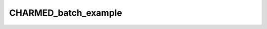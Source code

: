 CHARMED_batch_example
=====================

.. raw:: html

   
   
   <!DOCTYPE html
     PUBLIC "-//W3C//DTD HTML 4.01 Transitional//EN">
   <html><head>
         <meta http-equiv="Content-Type" content="text/html; charset=utf-8">
      <!--
   This HTML was auto-generated from MATLAB code.
   To make changes, update the MATLAB code and republish this document.
         --><title>CHARMED_batch</title><meta name="generator" content="MATLAB 9.0"><link rel="schema.DC" href="http://purl.org/dc/elements/1.1/"><meta name="DC.date" content="2017-09-25"><meta name="DC.source" content="CHARMED_batch.m"><style type="text/css">
   html,body,div,span,applet,object,iframe,h1,h2,h3,h4,h5,h6,p,blockquote,pre,a,abbr,acronym,address,big,cite,code,del,dfn,em,font,img,ins,kbd,q,s,samp,small,strike,strong,sub,sup,tt,var,b,u,i,center,dl,dt,dd,ol,ul,li,fieldset,form,label,legend,table,caption,tbody,tfoot,thead,tr,th,td{margin:0;padding:0;border:0;outline:0;font-size:100%;vertical-align:baseline;background:transparent}body{line-height:1}ol,ul{list-style:none}blockquote,q{quotes:none}blockquote:before,blockquote:after,q:before,q:after{content:'';content:none}:focus{outine:0}ins{text-decoration:none}del{text-decoration:line-through}table{border-collapse:collapse;border-spacing:0}
   
   html { min-height:100%; margin-bottom:1px; }
   html body { height:100%; margin:0px; font-family:Arial, Helvetica, sans-serif; font-size:10px; color:#000; line-height:140%; background:#fff none; overflow-y:scroll; }
   html body td { vertical-align:top; text-align:left; }
   
   h1 { padding:0px; margin:0px 0px 25px; font-family:Arial, Helvetica, sans-serif; font-size:1.5em; color:#d55000; line-height:100%; font-weight:normal; }
   h2 { padding:0px; margin:0px 0px 8px; font-family:Arial, Helvetica, sans-serif; font-size:1.2em; color:#000; font-weight:bold; line-height:140%; border-bottom:1px solid #d6d4d4; display:block; }
   h3 { padding:0px; margin:0px 0px 5px; font-family:Arial, Helvetica, sans-serif; font-size:1.1em; color:#000; font-weight:bold; line-height:140%; }
   
   a { color:#005fce; text-decoration:none; }
   a:hover { color:#005fce; text-decoration:underline; }
   a:visited { color:#004aa0; text-decoration:none; }
   
   p { padding:0px; margin:0px 0px 20px; }
   img { padding:0px; margin:0px 0px 20px; border:none; }
   p img, pre img, tt img, li img, h1 img, h2 img { margin-bottom:0px; } 
   
   ul { padding:0px; margin:0px 0px 20px 23px; list-style:square; }
   ul li { padding:0px; margin:0px 0px 7px 0px; }
   ul li ul { padding:5px 0px 0px; margin:0px 0px 7px 23px; }
   ul li ol li { list-style:decimal; }
   ol { padding:0px; margin:0px 0px 20px 0px; list-style:decimal; }
   ol li { padding:0px; margin:0px 0px 7px 23px; list-style-type:decimal; }
   ol li ol { padding:5px 0px 0px; margin:0px 0px 7px 0px; }
   ol li ol li { list-style-type:lower-alpha; }
   ol li ul { padding-top:7px; }
   ol li ul li { list-style:square; }
   
   .content { font-size:1.2em; line-height:140%; padding: 20px; }
   
   pre, code { font-size:12px; }
   tt { font-size: 1.2em; }
   pre { margin:0px 0px 20px; }
   pre.codeinput { padding:10px; border:1px solid #d3d3d3; background:#f7f7f7; }
   pre.codeoutput { padding:10px 11px; margin:0px 0px 20px; color:#4c4c4c; }
   pre.error { color:red; }
   
   @media print { pre.codeinput, pre.codeoutput { word-wrap:break-word; width:100%; } }
   
   span.keyword { color:#0000FF }
   span.comment { color:#228B22 }
   span.string { color:#A020F0 }
   span.untermstring { color:#B20000 }
   span.syscmd { color:#B28C00 }
   
   .footer { width:auto; padding:10px 0px; margin:25px 0px 0px; border-top:1px dotted #878787; font-size:0.8em; line-height:140%; font-style:italic; color:#878787; text-align:left; float:none; }
   .footer p { margin:0px; }
   .footer a { color:#878787; }
   .footer a:hover { color:#878787; text-decoration:underline; }
   .footer a:visited { color:#878787; }
   
   table th { padding:7px 5px; text-align:left; vertical-align:middle; border: 1px solid #d6d4d4; font-weight:bold; }
   table td { padding:7px 5px; text-align:left; vertical-align:top; border:1px solid #d6d4d4; }
   
   
   
   
   
     </style></head><body><div class="content"><h2>Contents</h2><div><ul><li><a href="#2">I- LOAD MODEL</a></li><li><a href="#3">II - Perform Simulations</a></li><li><a href="#4">III - MRI Data Fitting</a></li><li><a href="#5">Check the results</a></li></ul></div><pre class="codeinput"><span class="comment">% Batch to process CHARMED data without qMRLab GUI (graphical user interface)</span>
   <span class="comment">% Run this script line by line</span>
   <span class="comment">%**************************************************************************</span>
   </pre><h2>I- LOAD MODEL<a name="2"></a></h2><pre class="codeinput"><span class="comment">%**************************************************************************</span>
   
   <span class="comment">% Create Model object</span>
   Model = CHARMED;
   Model.options.S0normalization = <span class="string">'Single T2 compartment'</span>;
   <span class="comment">% Load Diffusion Protocol</span>
   Model.Prot.DiffusionData.Mat = txt2mat(<span class="string">'Protocol.txt'</span>);
   <span class="comment">% Launch Fitting procedure</span>
   <span class="comment">% save Results in NIFTI</span>
   
   <span class="comment">%**************************************************************************</span>
   </pre><pre class="codeoutput">**************
   * Protocol.txt
   * read mode: auto
   * 826 data lines analysed
   * 3 header line(s)
   * 7 data column(s)
   * 0 string replacement(s)
   **************
   </pre><h2>II - Perform Simulations<a name="3"></a></h2><pre class="codeinput"><span class="comment">%**************************************************************************</span>
   
   <span class="comment">% Generate MR Signal using analytical equation</span>
   opt.SNR = 50;
   x.fr = .5;
   x.Dh = .7; <span class="comment">% um2/ms</span>
   x.diameter_mean = 6; <span class="comment">% um</span>
   x.fcsf = 0;
   x.lc=0;
   x.Dcsf=3;
   x.Dintra = 1.4;
   Model.Sim_Single_Voxel_Curve(x,opt)
   
   <span class="comment">%**************************************************************************</span>
   </pre><pre class="codeoutput">
   ans = 
   
                  fr: 0.5371
                  Dh: 0.7699
       diameter_mean: 6.1005
                fcsf: 0
                  lc: 0
                Dcsf: 3
              Dintra: 1.4000
             S0_TE62: 0.9225
             S0_TE57: 0.9459
             S0_TE52: 0.9698
             S0_TE47: 0.9944
             S0_TE46: 1.0000
             S0_TE36: 1.0513
                  T2: 200.0000
                  fh: 0.4629
             residue: -4.8555e+03
          SigmaNoise: 0.0142
   
   </pre><img vspace="5" hspace="5" src="_images/CHARMED_batch_01.png" alt=""> <h2>III - MRI Data Fitting<a name="4"></a></h2><pre class="codeinput"><span class="comment">%**************************************************************************</span>
   <span class="comment">% load data</span>
   data = struct;
   data.DiffusionData = load_nii_data(<span class="string">'DiffusionData.nii.gz'</span>);
   
   <span class="comment">% plot fit in one voxel</span>
   voxel = [32 29];
   datavox.DiffusionData = squeeze(data.DiffusionData(voxel(1),voxel(2),:,:));
   FitResults = Model.fit(datavox)
   Model.plotmodel(FitResults,datavox)
   
   <span class="comment">% % all voxels</span>
   <span class="comment">% data.Mask=load_nii_data('Mask.nii.gz');</span>
   <span class="comment">% FitResults = FitData(data,Model,1);</span>
   <span class="comment">% delete('FitTempResults.mat');</span>
   <span class="comment">%</span>
   <span class="comment">% %**************************************************************************</span>
   <span class="comment">% %% V- SAVE</span>
   <span class="comment">% %**************************************************************************</span>
   <span class="comment">% % .MAT file : FitResultsSave_mat(FitResults,folder);</span>
   <span class="comment">% % .NII file : FitResultsSave_nii(FitResults,fname_copyheader,folder);</span>
   <span class="comment">% FitResultsSave_nii(FitResults,'DiffusionData.nii.gz');</span>
   <span class="comment">%save('CHARMEDParameters.mat','Model');</span>
   </pre><pre class="codeoutput">
   FitResults = 
   
                  fr: 0.1552
                  Dh: 0.8622
       diameter_mean: 5.3092
                fcsf: 0
                  lc: 0
                Dcsf: 3
              Dintra: 1.4000
             S0_TE62: 1.2235e+05
             S0_TE57: 1.2646e+05
             S0_TE52: 1.3070e+05
             S0_TE47: 1.3509e+05
             S0_TE46: 1.3611e+05
             S0_TE36: 1.4540e+05
                  T2: 151.4642
                  fh: 0.8448
             residue: 1.7057e+05
          SigmaNoise: 431.5808
   
   </pre><img vspace="5" hspace="5" src="_images/CHARMED_batch_02.png" alt=""> <h2>Check the results<a name="5"></a></h2><p>Load them in qMRLab</p><p class="footer"><br><a href="http://www.mathworks.com/products/matlab/">Published with MATLAB&reg; R2016a</a><br></p></div><!--
   ##### SOURCE BEGIN #####
   % Batch to process CHARMED data without qMRLab GUI (graphical user interface)
   % Run this script line by line
   %**************************************************************************
   %% I- LOAD MODEL
   %**************************************************************************
   
   % Create Model object 
   Model = CHARMED;
   Model.options.S0normalization = 'Single T2 compartment';
   % Load Diffusion Protocol
   Model.Prot.DiffusionData.Mat = txt2mat('Protocol.txt');
   % Launch Fitting procedure
   % save Results in NIFTI
   
   %**************************************************************************
   %% II - Perform Simulations
   %**************************************************************************
   
   % Generate MR Signal using analytical equation
   opt.SNR = 50;
   x.fr = .5;
   x.Dh = .7; % um2/ms
   x.diameter_mean = 6; % um
   x.fcsf = 0;
   x.lc=0;
   x.Dcsf=3;
   x.Dintra = 1.4;
   Model.Sim_Single_Voxel_Curve(x,opt)
   
   %**************************************************************************
   %% III - MRI Data Fitting
   %**************************************************************************
   % load data
   data = struct;
   data.DiffusionData = load_nii_data('DiffusionData.nii.gz');
   
   % plot fit in one voxel
   voxel = [32 29];
   datavox.DiffusionData = squeeze(data.DiffusionData(voxel(1),voxel(2),:,:));
   FitResults = Model.fit(datavox)
   Model.plotmodel(FitResults,datavox)
   
   % % all voxels
   % data.Mask=load_nii_data('Mask.nii.gz');
   % FitResults = FitData(data,Model,1);
   % delete('FitTempResults.mat');
   % 
   % %**************************************************************************
   % %% V- SAVE
   % %**************************************************************************
   % % .MAT file : FitResultsSave_mat(FitResults,folder);
   % % .NII file : FitResultsSave_nii(FitResults,fname_copyheader,folder);
   % FitResultsSave_nii(FitResults,'DiffusionData.nii.gz');
   %save('CHARMEDParameters.mat','Model');
   
   %% Check the results
   % Load them in qMRLab
   
   ##### SOURCE END #####
   --></body></html>